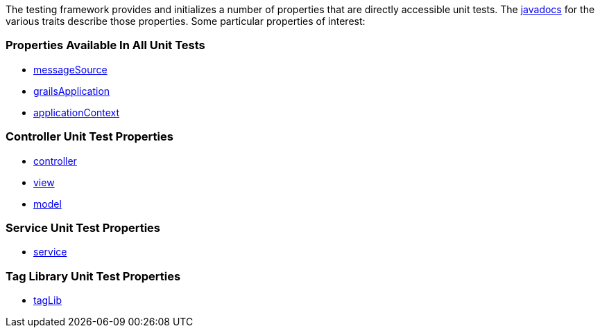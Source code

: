 The testing framework provides and initializes a number of properties that
are directly accessible unit tests.  The link:api/index.html[javadocs] for the
various traits describe those properties.  Some particular properties of interest:

=== Properties Available In All Unit Tests

- link:api/org/grails/testing/GrailsUnitTest.html#getMessageSource()[messageSource]
- link:api/org/grails/testing/GrailsUnitTest.html#getGrailsApplication()[grailsApplication]
- link:api/org/grails/testing/GrailsUnitTest.html#getApplicationContext()[applicationContext]

=== Controller Unit Test Properties

- link:api/grails/testing/web/controllers/ControllerUnitTest.html#getController()[controller]
- link:api/grails/testing/web/controllers/ControllerUnitTest.html#getView()[view]
- link:api/grails/testing/web/controllers/ControllerUnitTest.html#getModel()[model]

=== Service Unit Test Properties

- link:api/grails/testing/services/ServiceUnitTest.html#getService()[service]

=== Tag Library Unit Test Properties

- link:api/grails/testing/web/taglib/TagLibUnitTest.html#getTagLib()[tagLib]